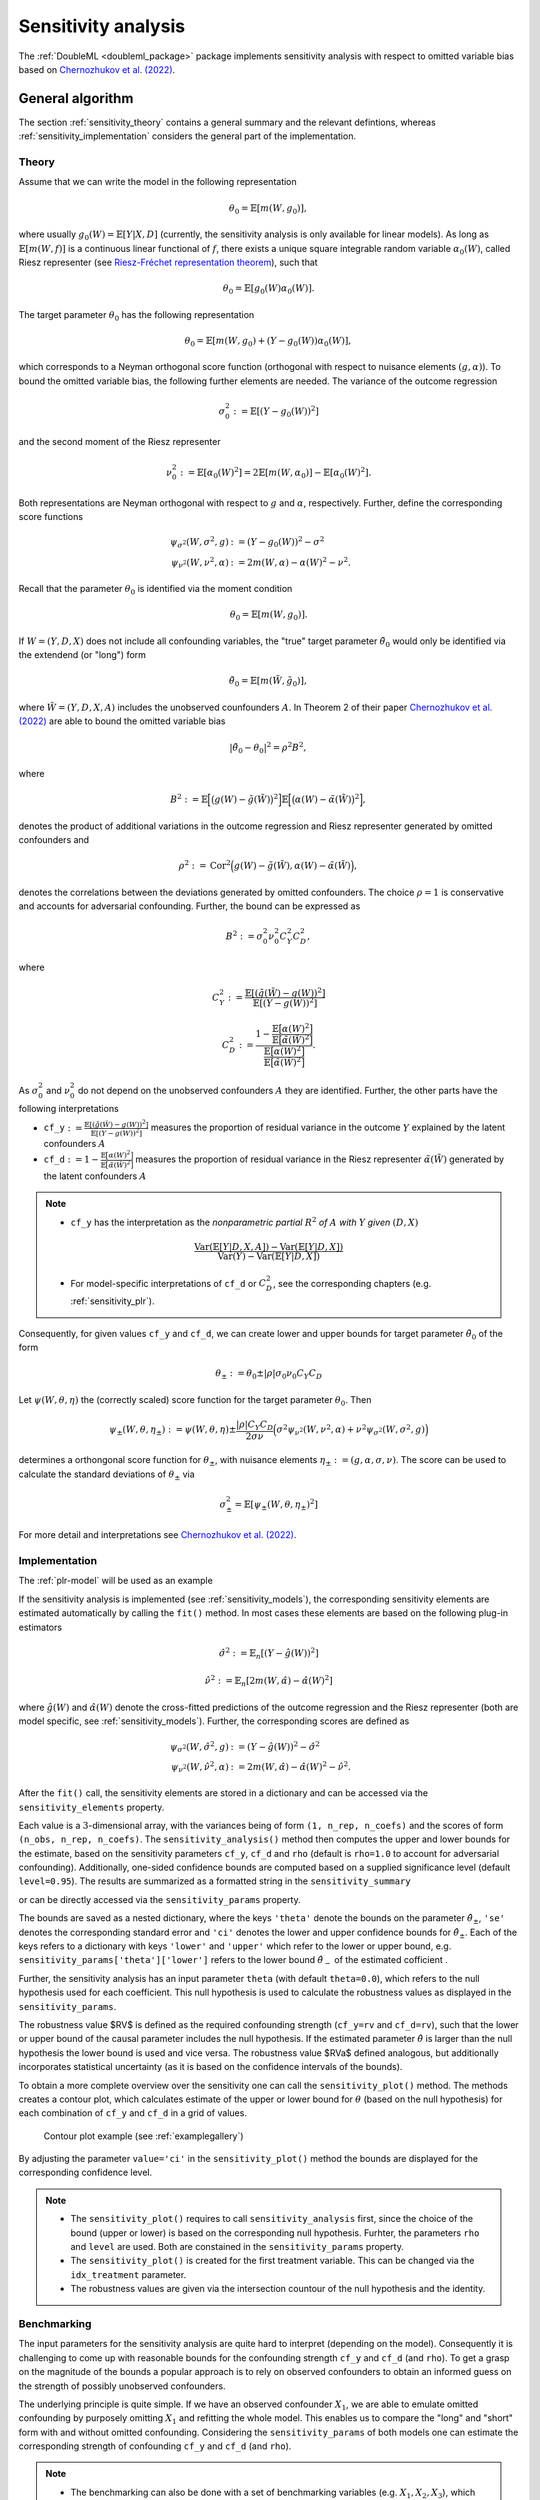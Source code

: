 .. _sensitivity:

Sensitivity analysis
------------------------

The :ref:`DoubleML <doubleml_package>` package implements sensitivity analysis with respect to omitted variable bias
based on `Chernozhukov et al. (2022) <https://www.nber.org/papers/w30302>`_.

General algorithm
+++++++++++++++++

The section :ref:`sensitivity_theory` contains a general summary and the relevant defintions, whereas :ref:`sensitivity_implementation` considers
the general part of the implementation.

.. _sensitivity_theory:

Theory
~~~~~~

Assume that we can write the model in the following representation

.. math::

    \theta_0 = \mathbb{E}[m(W,g_0)],

where usually :math:`g_0(W) = \mathbb{E}[Y|X, D]` (currently, the sensitivity analysis is only available for linear models).
As long as :math:`\mathbb{E}[m(W,f)]` is a continuous linear functional of :math:`f`, there exists a unique square 
integrable random variable :math:`\alpha_0(W)`, called Riesz representer
(see `Riesz-Fréchet representation theorem <https://en.wikipedia.org/wiki/Riesz_representation_theorem>`_), such that

.. math::

    \theta_0 = \mathbb{E}[g_0(W)\alpha_0(W)].

The target parameter :math:`\theta_0` has the following representation

.. math::

    \theta_0 = \mathbb{E}[m(W,g_0) + (Y-g_0(W))\alpha_0(W)],

which corresponds to a Neyman orthogonal score function (orthogonal with respect to nuisance elements :math:`(g, \alpha)`).
To bound the omitted variable bias, the following further elements are needed. 
The variance of the outcome regression 

.. math::

    \sigma_0^2 := \mathbb{E}[(Y-g_0(W))^2]

and the second moment of the Riesz representer 

.. math::

    \nu_0^2 := \mathbb{E}[\alpha_0(W)^2] =2\mathbb{E}[m(W,\alpha_0)] -  \mathbb{E}[\alpha_0(W)^2].

Both representations are Neyman orthogonal with respect to :math:`g` and :math:`\alpha`, respectively.
Further, define the corresponding score functions

.. math::

    \psi_{\sigma^2}(W, \sigma^2, g) &:= (Y-g_0(W))^2 - \sigma^2\\
    \psi_{\nu^2}(W, \nu^2, \alpha) &:= 2m(W,\alpha) - \alpha(W)^2 - \nu^2.

Recall that the parameter :math:`\theta_0` is identified via the moment condition

.. math::

    \theta_0 = \mathbb{E}[m(W,g_0)].

If :math:`W=(Y, D, X)` does not include all confounding variables, the "true" target parameter :math:`\tilde{\theta}_0`
would only be identified via the extendend (or "long") form

.. math::

    \tilde{\theta}_0 = \mathbb{E}[m(\tilde{W},\tilde{g}_0)],

where :math:`\tilde{W}=(Y, D, X, A)` includes the unobserved counfounders :math:`A`.
In Theorem 2 of their paper `Chernozhukov et al. (2022) <https://www.nber.org/papers/w30302>`_ are able to bound the omitted variable bias

.. math::

    |\tilde{\theta}_0 -\theta_0|^2 = \rho^2 B^2,

where 

.. math::

    B^2 := \mathbb{E}\Big[\big(g(W) - \tilde{g}(\tilde{W})\big)^2\Big]\mathbb{E}\Big[\big(\alpha(W) - \tilde{\alpha}(\tilde{W})\big)^2\Big],

denotes the product of additional variations in the outcome regression and Riesz representer generated by omitted confounders and

.. math::

    \rho^2 := \textrm{Cor}^2\Big(g(W) - \tilde{g}(\tilde{W}),\alpha(W) - \tilde{\alpha}(\tilde{W})\Big),

denotes the correlations between the deviations generated by omitted confounders. The choice :math:`\rho=1` is conservative and
accounts for adversarial confounding. Further, the bound can be expressed as

.. math::

    B^2 := \sigma_0^2 \nu_0^2 C_Y^2 C_D^2,

where

.. math::

    C_Y^2 &:= \frac{\mathbb{E}[(\tilde{g}(\tilde{W}) - g(W))^2]}{\mathbb{E}[(Y - g(W))^2]}

    C_D^2 &:=\frac{1 - \frac{\mathbb{E}\big[\alpha(W)^2\big]}{\mathbb{E}\big[\tilde{\alpha}(\tilde{W})^2\big]}}{\frac{\mathbb{E}\big[\alpha(W)^2\big]}{\mathbb{E}\big[\tilde{\alpha}(\tilde{W})^2\big]}}.

As :math:`\sigma_0^2` and :math:`\nu_0^2` do not depend on the unobserved confounders :math:`A` they are identified. Further, the other parts have the following interpretations

- ``cf_y``:math:`:=\frac{\mathbb{E}[(\tilde{g}(\tilde{W}) - g(W))^2]}{\mathbb{E}[(Y - g(W))^2]}`  measures the proportion of residual variance in the outcome :math:`Y` explained by the latent confounders :math:`A`

- ``cf_d``:math:`:=1 - \frac{\mathbb{E}\big[\alpha(W)^2\big]}{\mathbb{E}\big[\tilde{\alpha}(\tilde{W})^2\big]}` measures the proportion of residual variance in the Riesz representer :math:`\tilde{\alpha}(\tilde{W})` generated by the latent confounders :math:`A`

.. note::
    - ``cf_y`` has the interpretation as the *nonparametric partial* :math:`R^2` *of* :math:`A` *with* :math:`Y` *given* :math:`(D,X)`
    
    .. math:: 
        
        \frac{\textrm{Var}(\mathbb{E}[Y|D,X,A]) - \textrm{Var}(\mathbb{E}[Y|D,X])}{\textrm{Var}(Y)-\textrm{Var}(\mathbb{E}[Y|D,X])}

    - For model-specific interpretations of ``cf_d`` or :math:`C_D^2`, see the corresponding chapters (e.g. :ref:`sensitivity_plr`).

Consequently, for given values ``cf_y`` and ``cf_d``, we can create lower and upper bounds for target parameter :math:`\tilde{\theta}_0` of the form

.. math::

    \theta_{\pm}:=\theta_0 \pm |\rho| \sigma_0 \nu_0 C_Y C_D

Let :math:`\psi(W,\theta,\eta)` the (correctly scaled) score function for the target parameter :math:`\theta_0`. Then

.. math::

    \psi_{\pm}(W,\theta,\eta_\pm):= \psi(W,\theta,\eta) \pm \frac{|\rho| C_Y C_D}{2 \sigma \nu} \Big(\sigma^2 \psi_{\nu^2}(W, \nu^2, \alpha) + \nu^2 \psi_{\sigma^2}(W, \sigma^2, g)\Big)

determines a orthongonal score function for :math:`\theta_{\pm}`, with nuisance elements :math:`\eta_\pm:=(g, \alpha, \sigma, \nu)`.
The score can be used to calculate the standard deviations of :math:`\theta_{\pm}` via

.. math::

    \sigma^2_{\pm}= \mathbb{E}[\psi_{\pm}(W,\theta,\eta_\pm)^2]
    
For more detail and interpretations see `Chernozhukov et al. (2022) <https://www.nber.org/papers/w30302>`_.

.. _sensitivity_implementation:

Implementation
~~~~~~~~~~~~~~

The :ref:`plr-model` will be used as an example

.. tab-set::

    .. tab-item:: Python
        :sync: py

        .. ipython:: python

            import numpy as np
            import doubleml as dml
            from doubleml.datasets import make_plr_CCDDHNR2018
            from sklearn.ensemble import RandomForestRegressor
            from sklearn.base import clone

            learner = RandomForestRegressor(n_estimators=100, max_features=20, max_depth=5, min_samples_leaf=2)
            ml_l = clone(learner)
            ml_m = clone(learner)
            np.random.seed(1111)
            data = make_plr_CCDDHNR2018(alpha=0.5, n_obs=500, dim_x=20, return_type='DataFrame')
            obj_dml_data = dml.DoubleMLData(data, 'y', 'd')
            dml_plr_obj = dml.DoubleMLPLR(obj_dml_data, ml_l, ml_m)

If the sensitivity analysis is implemented (see :ref:`sensitivity_models`), the corresponding sensitivity elements are estimated
automatically by calling the ``fit()`` method. In most cases these elements are based on the following plug-in estimators

.. math::

    \hat{\sigma}^2 &:= \mathbb{E}_n[(Y-\hat{g}(W))^2]

    \hat{\nu}^2 &:= \mathbb{E}_n[2m(W,\hat{\alpha}) -  \hat{\alpha}(W)^2]

where :math:`\hat{g}(W)` and :math:`\hat{\alpha}(W)` denote the cross-fitted predictions of the outcome regression and the Riesz
representer (both are model specific, see :ref:`sensitivity_models`). Further, the corresponding scores are defined as

.. math::

    \psi_{\sigma^2}(W, \hat{\sigma}^2, g) &:= (Y-\hat{g}(W))^2 - \hat{\sigma}^2\\
    \psi_{\nu^2}(W, \hat{\nu}^2, \alpha) &:= 2m(W,\hat{\alpha}) - \hat{\alpha}(W)^2 - \hat{\nu}^2.

After the ``fit()`` call, the sensitivity elements are stored in a dictionary and can be accessed via the ``sensitivity_elements`` property.

.. tab-set::

    .. tab-item:: Python
        :sync: py

        .. ipython:: python
            
            dml_plr_obj.fit()
            dml_plr_obj.sensitivity_elements.keys()

Each value is a :math:`3`-dimensional array, with the variances being of form ``(1, n_rep, n_coefs)`` and the scores of form ``(n_obs, n_rep, n_coefs)``.
The ``sensitivity_analysis()`` method then computes the upper and lower bounds for the estimate, based on the sensitivity parameters
``cf_y``, ``cf_d`` and ``rho`` (default is ``rho=1.0`` to account for adversarial confounding). Additionally, one-sided confidence bounds are computed 
based on a supplied significance level (default ``level=0.95``). 
The results are summarized as a formatted string in the ``sensitivity_summary``

.. tab-set::

    .. tab-item:: Python
        :sync: py

        .. ipython:: python
            
            dml_plr_obj.sensitivity_analysis(cf_y=0.03, cf_d=0.03, rho=1.0, level=0.95)
            print(dml_plr_obj.sensitivity_summary)

or can be directly accessed via the ``sensitivity_params`` property.

.. tab-set::

    .. tab-item:: Python
        :sync: py

        .. ipython:: python
            
            dml_plr_obj.sensitivity_params

The bounds are saved as a nested dictionary, where the keys ``'theta'``
denote the bounds on the parameter :math:`\hat{\theta}_{\pm}`, ``'se'`` denotes the corresponding standard error and ``'ci'`` denotes the lower and upper
confidence bounds for :math:`\hat{\theta}_{\pm}`. Each of the keys refers to a dictionary with keys ``'lower'`` and ``'upper'``
which refer to the lower or upper bound, e.g. ``sensitivity_params['theta']['lower']`` refers to the lower bound :math:`\hat{\theta}_{-}` of the estimated cofficient .

Further, the sensitivity analysis has an input parameter ``theta`` (with default ``theta=0.0``), which refers to the null hypothesis used for each coefficient.
This null hypothesis is used to calculate the robustness values as displayed in the ``sensitivity_params``.

The robustness value $RV$ is defined as the required confounding strength (``cf_y=rv`` and ``cf_d=rv``), such that the lower or upper bound of the causal parameter includes the null hypothesis.
If the estimated parameter :math:`\hat{\theta}` is larger than the null hypothesis the lower bound is used and vice versa.
The robustness value $RVa$ defined analogous, but additionally incorporates statistical uncertainty (as it is based on the confidence intervals of the bounds). 

To obtain a more complete overview over the sensitivity one can call the ``sensitivity_plot()`` method. The methods creates a contour plot, which calculates estimate of the upper or lower bound for :math:`\theta`
(based on the null hypothesis) for each combination of ``cf_y`` and ``cf_d`` in a grid of values.

.. figure:: ../_static/sensitivity_example_nb.png
   :alt: Contour plot
   :figclass: captioned-image

   Contour plot example (see :ref:`examplegallery`)

By adjusting the parameter ``value='ci'`` in the ``sensitivity_plot()`` method the bounds are displayed for the corresponding confidence level.

.. note::

 -  The ``sensitivity_plot()`` requires to call ``sensitivity_analysis`` first, since the choice of the bound (upper or lower) is based on
    the corresponding null hypothesis. Furhter, the parameters ``rho`` and ``level`` are used. Both are constained in the ``sensitivity_params`` property.   
 -  The ``sensitivity_plot()`` is created for the first treatment variable. This can be changed via the ``idx_treatment`` parameter.
 -  The robustness values are given via the intersection countour of the null hypothesis and the identity.

.. _sensitivity_benchmark:

Benchmarking
~~~~~~~~~~~~

The input parameters for the sensitivity analysis are quite hard to interpret (depending on the model). Consequently it is challenging to come up with reasonable bounds 
for the confounding strength ``cf_y`` and ``cf_d`` (and ``rho``). To get a grasp on the magnitude of the bounds a popular approach is to rely on observed confounders
to obtain an informed guess on the strength of possibly unobserved confounders.

The underlying principle is quite simple. If we have an observed confounder :math:`X_1`, we are able to emulate omitted confounding by purposely omitting
:math:`X_1` and refitting the whole model. This enables us to compare the "long" and "short" form with and without omitted confounding.
Considering the ``sensitivity_params`` of both models one can estimate the corresponding strength of confounding ``cf_y`` and ``cf_d`` (and ``rho``).

.. note::

 - The benchmarking can also be done with a set of benchmarking variables (e.g. :math:`X_1, X_2, X_3`), which tries to emulate the effect of multiple unobserved confounders.
 - The approach is quite computationally demanding, as the whole model has to be refitted (with omitted covariates).

The ``sensitivity_benchmark()`` method implements this approach. 
The method just requires a set of valid covariates, the ``benchmarking_set``, to compute the benchmark.

.. tab-set::

    .. tab-item:: Python
        :sync: py

        .. ipython:: python
            
            dml_plr_obj.sensitivity_benchmark(benchmarking_set=["X1"])

The method returns a :py:class:`pandas.DataFrame`, containing the benchmarked values for ``cf_y``, ``cf_d``,  ``rho`` and the change in the estimates
``delta_theta``.

.. note::

 -  The benchmarking results should be used to get an idea of the magnitude/validitiy of proposed confounding strength of the omitted confounders. Whether these values are close to the real confounding, depends entirely on the 
    setting and choice of the benchmarking variables. A good benchmarking set has a strong justification which refers to the omitted confounders.
 -  If the benchmarking variables are only weak confounders, the estimates of ``rho`` can be slightly unstable (due to small denominators).

The implementation is based on `Chernozhukov et al. (2022) <https://www.nber.org/papers/w30302>`_ Appendix D and corresponds to a generalization of 
the benchmarking process in `Sensemakr package <https://github.com/carloscinelli/sensemakr>`_ for regression models to the use with double machine learning.
For an introduction to Sensemakr see `Cinelli and Hazlett (2020) <https://doi.org/10.1111/rssb.12348>`_ and the `Sensemakr introduction <https://cran.r-project.org/web/packages/sensemakr/vignettes/sensemakr.html>`_.

The benchmarked estimates are the following:

Let the subscript :math:`short`, denote the "short" form of the model, where the benchmarking variables are omitted.

- :math:`\hat{\sigma}^2_{short}` denotes the variance of the outcome regression in the "short" form.
- :math:`\hat{\nu}^2_{short}` denotes the second moment of the Riesz representer in the "short" form.

Both parameters are contained in the ``sensitivity_params`` of the "short" form.
This enables the following estimation of the nonparametric :math:`R^2`'s of the outcome regression

- :math:`\hat{R}^2:= 1 - \frac{\hat{\sigma}^2}{\textrm{Var}(Y)}`
- :math:`\hat{R}^2_{short}:= 1 - \frac{\hat{\sigma}^2_{short}}{\textrm{Var}(Y)}`

and the correlation ratio of the estimated Riesz representations

.. math::

    \hat{R}^2_{\alpha}:= \frac{\hat{\nu}^2_{short}}{\hat{\nu}^2}.

The benchmarked estimates are then defined as

- ``cf_y``:math:`:=\frac{\hat{R}^2 - \hat{R}^2_{short}}{1 - \hat{R}^2}`  measures the proportion of residual variance in the outcome :math:`Y` explained by adding the purposely omitted ``benchmarking_set``

- ``cf_d``:math:`:=\frac{1 - \hat{R}^2_{\alpha}}{\hat{R}^2_{\alpha}}` measures the proportional gain in variation that the ``benchmarking_set`` creates in the Riesz representer

Further, the degree of adversity :math:`rho` can be estimated via

.. math::

    \hat{\rho} := \frac{\hat{\theta}_{short} - \hat{\theta}}{ \sqrt{(\hat{\sigma}^2_{short} - \hat{\sigma}^2)(\hat{\nu}^2 - \hat{\nu}^2_{short})}}.


For a more detailed description see `Chernozhukov et al. (2022) <https://www.nber.org/papers/w30302>`_ Appendix D.


.. _sensitivity_models:

Model-specific implementations
+++++++++++++++++++++++++++++++++++

This section contains the implementation details for each specific model and model specific interpretations.

.. _sensitivity_plr:

Partially linear regression model (PLR)
~~~~~~~~~~~~~~~~~~~~~~~~~~~~~~~~~~~~~~~~~~

In the :ref:`plr-model` the confounding strength ``cf_d`` can be further be simplified to match the explanation of ``cf_y``. 
Given the that the Riesz representer takes the following form

.. math::

    \alpha(W) = \frac{D-\mathbb{E}[D|X]}{\mathbb{E}[(D-\mathbb{E}[D|X]^2)]}

    \tilde{\alpha}(\tilde{W}) = \frac{D-\mathbb{E}[D|X,A]}{\mathbb{E}[(D-\mathbb{E}[D|X,A]^2)]}

one can show that

.. math::

    C_D^2 :=\frac{\frac{\mathbb{E}\big[\big(\mathbb{E}[D|X,A] - \mathbb{E}[D|X]\big)^2\big]}{\mathbb{E}\big[\big(D - \mathbb{E}[D|X]\big)^2\big]}}{1-\frac{\mathbb{E}\big[\big(\mathbb{E}[D|X,A] - \mathbb{E}[D|X]\big)^2\big]}{\mathbb{E}\big[\big(D - \mathbb{E}[D|X]\big)^2\big]}}.

Therefore,

- ``cf_y``:math:`:=\frac{\mathbb{E}[(\tilde{g}(\tilde{W}) - g(W))^2]}{\mathbb{E}[(Y - g(W))^2]}`  measures the proportion of residual variance in the outcome :math:`Y` explained by the latent confounders :math:`A`

- ``cf_d``:math:`:=\frac{\mathbb{E}\big[\big(\mathbb{E}[D|X,A] - \mathbb{E}[D|X]\big)^2\big]}{\mathbb{E}\big[\big(D - \mathbb{E}[D|X]\big)^2\big]}` measures the proportion of residual variance in the treatment :math:`D` explained by the latent confounders :math:`A`

.. note::
    In the :ref:`plr-model`, both ``cf_y`` and ``cf_d`` can be interpreted as *nonparametric partial* :math:`R^2`

    - ``cf_y`` has the interpretation as the *nonparametric partial* :math:`R^2` *of* :math:`A` *with* :math:`Y` *given* :math:`(D,X)`
    
    .. math:: 
        
        \frac{\textrm{Var}(\mathbb{E}[Y|D,X,A]) - \textrm{Var}(\mathbb{E}[Y|D,X])}{\textrm{Var}(Y)-\textrm{Var}(\mathbb{E}[Y|D,X])}

    - ``cf_d`` has the interpretation as the *nonparametric partial* :math:`R^2` *of* :math:`A` *with* :math:`D` *given* :math:`X`
    
    .. math:: 
        
        \frac{\textrm{Var}(\mathbb{E}[D|X,A]) - \textrm{Var}(\mathbb{E}[D|X])}{\textrm{Var}(D)-\textrm{Var}(\mathbb{E}[D|X])}

Using the partially linear regression model with ``score='partialling out'`` the ``nuisance_elements`` are implemented in the following form

.. math::

    \hat{\sigma}^2 &:= \mathbb{E}_n\Big[\big(Y-\hat{l}(X) - \hat{\theta}(D-\hat{m}(X))\big)^2\Big]

    \hat{\nu}^2 &:= \mathbb{E}_n[\hat{\alpha}(W)^2] = \frac{1}{\mathbb{E}_n\big[(D - \hat{m}(X))^2\big]}

with scores

.. math::

    \psi_{\sigma^2}(W, \hat{\sigma}^2, g) &:=  \big(Y-\hat{l}(X) - \hat{\theta}(D-\hat{m}(X))\big)^2 - \hat{\sigma}^2

    \psi_{\nu^2}(W, \hat{\nu}^2, \alpha) &:= \hat{\nu}^2 - \big(D-\hat{m}(X)\big)^2\big(\hat{\nu}^2)^2.

If ``score='IV-type'`` the senstivity elements are instead set to

.. math::

    \hat{\sigma}^2 &:= \mathbb{E}_n\Big[\big(Y - \hat{\theta}D - \hat{g}(X)\big)^2\Big]

    \psi_{\sigma^2}(W, \hat{\sigma}^2, g) &:=  \big(Y - \hat{\theta}D - \hat{g}(X)\big)^2 - \hat{\sigma}^2.

.. _sensitivity_irm:

Interactive regression model (IRM)
~~~~~~~~~~~~~~~~~~~~~~~~~~~~~~~~~~~~

In the :ref:`irm-model` the target parameter can be written as

.. math::

    \theta = \mathbb{E}[(g(1,X) - g(0,X))\omega(D,X)]

where :math:`\omega(D,X)` are weights (e.g. set to :math:`1` for the ATE).
This implies the following representations

.. math::

    m(W,g) &= \big(g(1,X) - g(0,X))\omega(D,X)

    \alpha(W) &= \bigg(\frac{D}{m(X)} - \frac{1-D}{1-m(X)}\bigg)  \mathbb{E}[\omega(D,X)|X].

.. note::
    In the :ref:`irm-model` with the ATE, it holds
    
    .. math:: 

        C_D^2= \frac{\mathbb{E}\Big[\big(P(D=1|X,A)(1-P(D=1|X,A))\big)^{-1}\Big]}{\mathbb{E}\Big[\big(P(D=1|X)(1-P(D=1|X))\big)^{-1}\Big]} - 1
    
    which is the *average gain in conditional precision to predict* :math:`D` *by using* :math:`A` *in addition to* :math:`X`.
    This can be used to choose ``cf_d``:math:`:=\frac{C_D^2}{1 + C_D^2}`.

The ``nuisance_elements`` are then computed with plug-in versions according to the general :ref:`sensitivity_implementation`. 
For ``score='ATE'``, the weights are set to one 

.. math::

    \omega(D,X) = 1,

wheras for ``score='ATTE'``

.. math::

    \omega(D,X) = \frac{D}{\mathbb{E}[D]},

such that

.. math::

    \mathbb{E}[\omega(D,X)|X] = \frac{m(X)}{\mathbb{E}[D]}.


Difference-in-Differences for Panel Data
~~~~~~~~~~~~~~~~~~~~~~~~~~~~~~~~~~~~~~~~

In the :ref:`did-pa-model` with ``score='observational'`` and ``in_sample_normalization=True`` the score function implies the following representations

.. math::

    m(W,g) &= \big(g(1,X) - g(0,X))\frac{D}{\mathbb{E}[D]}

    \alpha(W) &= \frac{D}{\mathbb{E}[D]} - \frac{\frac{m(X)(1-D)}{1-m(X)}}{\mathbb{E}\left[\frac{m(X)(1-D)}{1-m(X)}\right]}.

If instead ``in_sample_normalization=False``, the Riesz representer changes to 

.. math::

    \alpha(W) = \frac{D}{\mathbb{E}[D]} - \frac{m(X)(1-D)}{\mathbb{E}[D](1-m(X))}.

For ``score='experimental'`` implies the score function implies the following representations

.. math::

    m(W,g) &= g(1,X) - g(0,X)

    \alpha(W) &= \frac{D}{\mathbb{E}[D]} - \frac{1-D}{1-\mathbb{E}[D]}.

The ``nuisance_elements`` are then computed with plug-in versions according to the general :ref:`sensitivity_implementation`. 

Difference-in-Differences for repeated cross-sections
~~~~~~~~~~~~~~~~~~~~~~~~~~~~~~~~~~~~~~~~~~~~~~~~~~~~~

In the :ref:`did-cs-model` with ``score='observational'`` and ``in_sample_normalization=True`` the score function implies the following representations

.. math::

    m(W,g) &= \Big(\big(g(1,1,X) - g(1,0,X)\big) - \big(g(0,1,X) - g(0,0,X)\big)\Big) \frac{D}{\mathbb{E}[D]}

    \alpha(W) &= \frac{DT}{\mathbb{E}[DT]} - \frac{D(1-T)}{\mathbb{E}[D(1-T)]}

    &\quad - \frac{m(X)(1-D)T}{1-m(X)}\mathbb{E}\left[\frac{m(X)(1-D)T}{1-m(X)}\right]^{-1}

    &\quad + \frac{m(X)(1-D)(1-T)}{1-m(X)}\mathbb{E}\left[\frac{m(X)(1-D)(1-T)}{1-m(X)}\right]^{-1}.

If instead ``in_sample_normalization=False``, the Riesz representer (after simplifications) changes to 

.. math::

    \alpha(W) = \left(\frac{T}{\mathbb{E}[D]\mathbb{E}[T]} + \frac{1-T}{\mathbb{E}[D](1-\mathbb{E}[T])}\right)\left(D - (1-D)\frac{m(X)}{1-m(X)}\right).

For ``score='experimental'`` and ``in_sample_normalization=True`` implies the score function implies the following representations

.. math::

    m(W,g) &= \big(g(1,1,X) - g(1,0,X)\big) - \big(g(0,1,X) - g(0,0,X)\big)

    \alpha(W) &= \frac{DT}{\mathbb{E}[DT]} - \frac{D(1-T)}{\mathbb{E}[D(1-T)]} - \frac{(1-D)T}{\mathbb{E}[(1-D)T]} + \frac{(1-D)(1-T)}{\mathbb{E}[(1-D)(1-T)]}.

And again, if instead ``in_sample_normalization=False``, the Riesz representer (after simplifications) changes to 

.. math::

    \alpha(W) = \frac{DT}{\mathbb{E}[D]\mathbb{E}[T]} - \frac{D(1-T)}{\mathbb{E}[D](1-\mathbb{E}[T])} - \frac{(1-D)T}{(1-\mathbb{E}[D])\mathbb{E}[T]} + \frac{(1-D)(1-T)}{(1-\mathbb{E}[D])(1-\mathbb{E}[T])}.


The ``nuisance_elements`` are then computed with plug-in versions according to the general :ref:`sensitivity_implementation`.
